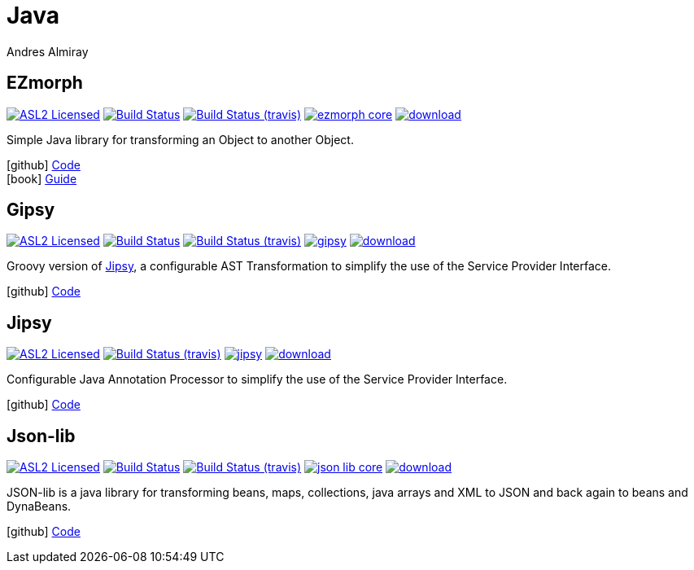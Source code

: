 = Java
Andres Almiray
:jbake-type: page
:jbake-status: published
:linkattrs:
:icons:         font
:project-owner: kordamp
:project-repo:  maven

== EZmorph

:project-name:  ezmorph
:project-group: org.kordamp.ezmorph

image:http://img.shields.io/badge/license-ASL2-blue.svg["ASL2 Licensed", link="http://opensource.org/licenses/ASL2"]
image:https://github.com/{project-owner}/{project-name}/workflows/Build/badge.svg["Build Status", link="https://github.com/{project-owner}/{project-name}/actions"]
image:http://img.shields.io/travis/{project-owner}/{project-name}/master.svg["Build Status (travis)", link="https://travis-ci.org/{project-owner}/{project-name}"]
image:https://img.shields.io/maven-central/v/{project-group}/{project-name}-core.svg?label=maven[link="https://search.maven.org/#search|ga|1|{project-group}"]
image:https://api.bintray.com/packages/{project-owner}/{project-repo}/{project-name}/images/download.svg[link="https://bintray.com/{project-owner}/{project-repo}/{project-name}/_latestVersion"]

Simple Java library for transforming an Object to another Object.

icon:github[] link:https://github.com/{project-owner}/{project-name}/[Code] +
icon:book[]  link:http://kordamp.org/{project-name}/[Guide]

== Gipsy

:project-name:  gipsy
:project-group: org.kordamp.gipsy

image:http://img.shields.io/badge/license-ASL2-blue.svg["ASL2 Licensed", link="http://opensource.org/licenses/ASL2"]
image:https://github.com/{project-owner}/{project-name}/workflows/Build/badge.svg["Build Status", link="https://github.com/{project-owner}/{project-name}/actions"]
image:http://img.shields.io/travis/{project-owner}/{project-name}/master.svg["Build Status (travis)", link="https://travis-ci.org/{project-owner}/{project-name}"]
image:https://img.shields.io/maven-central/v/{project-group}/{project-name}.svg?label=maven[link="https://search.maven.org/#search|ga|1|{project-group}"]
image:https://api.bintray.com/packages/{project-owner}/{project-repo}/{project-name}/images/download.svg[link="https://bintray.com/{project-owner}/{project-repo}/{project-name}/_latestVersion"]

Groovy version of <<Jipsy>>, a configurable AST Transformation to simplify the use of the Service Provider Interface.

icon:github[] link:https://github.com/{project-owner}/{project-name}/[Code]

== Jipsy

:project-name:  jipsy
:project-group: org.kordamp.jipsy

image:http://img.shields.io/badge/license-ASL2-blue.svg["ASL2 Licensed", link="http://opensource.org/licenses/ASL2"]
image:http://img.shields.io/travis/{project-owner}/{project-name}/master.svg["Build Status (travis)", link="https://travis-ci.org/{project-owner}/{project-name}"]
image:https://img.shields.io/maven-central/v/{project-group}/{project-name}.svg?label=maven[link="https://search.maven.org/#search|ga|1|{project-group}"]
image:https://api.bintray.com/packages/{project-owner}/{project-repo}/{project-name}/images/download.svg[link="https://bintray.com/{project-owner}/{project-repo}/{project-name}/_latestVersion"]

Configurable Java Annotation Processor to simplify the use of the Service Provider Interface.

icon:github[] link:https://github.com/{project-owner}/{project-name}/[Code]

== Json-lib

:project-name:  json-lib
:project-group: org.kordamp.json

image:http://img.shields.io/badge/license-ASL2-blue.svg["ASL2 Licensed", link="http://opensource.org/licenses/ASL2"]
image:https://github.com/{project-owner}/{project-name}/workflows/Build/badge.svg["Build Status", link="https://github.com/{project-owner}/{project-name}/actions"]
image:http://img.shields.io/travis/{project-owner}/{project-name}/master.svg["Build Status (travis)", link="https://travis-ci.org/{project-owner}/{project-name}"]
image:https://img.shields.io/maven-central/v/{project-group}/{project-name}-core.svg?label=maven[link="https://search.maven.org/#search|ga|1|{project-group}"]
image:https://api.bintray.com/packages/{project-owner}/{project-repo}/{project-name}/images/download.svg[link="https://bintray.com/{project-owner}/{project-repo}/{project-name}/_latestVersion"]

JSON-lib is a java library for transforming beans, maps, collections, java arrays and XML to JSON and back again to beans and DynaBeans.

icon:github[] link:https://github.com/{project-owner}/{project-name}/[Code]


